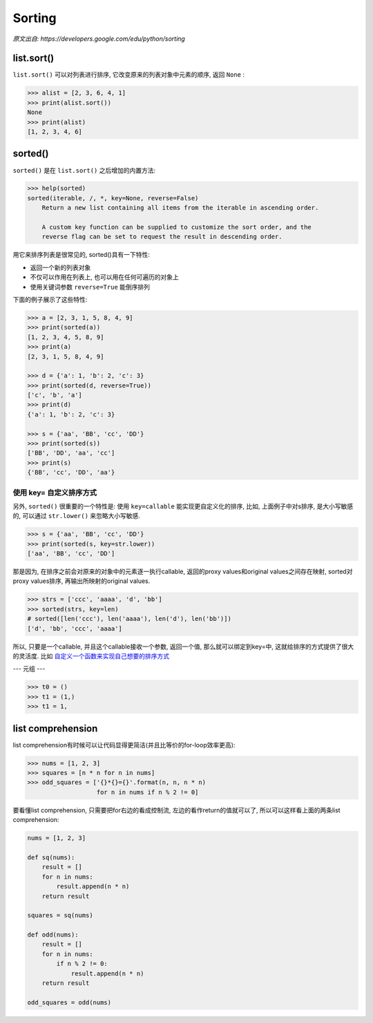 Sorting
=======

*原文出自: https://developers.google.com/edu/python/sorting*

-----------
list.sort()
-----------

``list.sort()`` 可以对列表进行排序, 它改变原来的列表对象中元素的顺序, 返回 ``None`` :

.. code-block:: python3

    >>> alist = [2, 3, 6, 4, 1]
    >>> print(alist.sort())
    None
    >>> print(alist)
    [1, 2, 3, 4, 6]

--------
sorted()
--------

``sorted()`` 是在 ``list.sort()`` 之后增加的内置方法:

.. code-block:: python3

    >>> help(sorted)
    sorted(iterable, /, *, key=None, reverse=False)
        Return a new list containing all items from the iterable in ascending order.

        A custom key function can be supplied to customize the sort order, and the
        reverse flag can be set to request the result in descending order.

用它来排序列表是很常见的, sorted()具有一下特性:

- 返回一个新的列表对象
- 不仅可以作用在列表上, 也可以用在任何可遍历的对象上
- 使用关键词参数 ``reverse=True`` 能倒序排列

下面的例子展示了这些特性:

.. code-block:: python3

    >>> a = [2, 3, 1, 5, 8, 4, 9]
    >>> print(sorted(a))
    [1, 2, 3, 4, 5, 8, 9]
    >>> print(a)
    [2, 3, 1, 5, 8, 4, 9]

    >>> d = {'a': 1, 'b': 2, 'c': 3}
    >>> print(sorted(d, reverse=True))
    ['c', 'b', 'a']
    >>> print(d)
    {'a': 1, 'b': 2, 'c': 3}

    >>> s = {'aa', 'BB', 'cc', 'DD'}
    >>> print(sorted(s))
    ['BB', 'DD', 'aa', 'cc']
    >>> print(s)
    {'BB', 'cc', 'DD', 'aa'}

~~~~~~~~~~~~~~~~~~~~~
使用 key= 自定义排序方式
~~~~~~~~~~~~~~~~~~~~~

另外, ``sorted()`` 很重要的一个特性是: 使用 ``key=callable`` 能实现更自定义化的排序,
比如, 上面例子中对s排序, 是大小写敏感的, 可以通过 ``str.lower()`` 来忽略大小写敏感.

.. code-block:: python3

    >>> s = {'aa', 'BB', 'cc', 'DD'}
    >>> print(sorted(s, key=str.lower))
    ['aa', 'BB', 'cc', 'DD']

那是因为, 在排序之前会对原来的对象中的元素逐一执行callable, 返回的proxy values和original 
values之间存在映射, sorted对proxy values排序, 再输出所映射的original values.

.. code-block:: python3

    >>> strs = ['ccc', 'aaaa', 'd', 'bb']
    >>> sorted(strs, key=len)
    # sorted([len('ccc'), len('aaaa'), len('d'), len('bb')])
    ['d', 'bb', 'ccc', 'aaaa']

所以, 只要是一个callable, 并且这个callable接收一个参数, 返回一个值, 那么就可以绑定到key=中,
这就给排序的方式提供了很大的灵活度. 比如
`自定义一个函数来实现自己想要的排序方式 <https://github.com/gayu-mike/python-level-up/tree/master/further-reading/sorting.py>`_

---
元组
---

.. code-block:: python3

    >>> t0 = ()
    >>> t1 = (1,)
    >>> t1 = 1,

------------------
list comprehension
------------------

list comprehension有时候可以让代码显得更简洁(并且比等价的for-loop效率更高):

.. code-block:: python3

    >>> nums = [1, 2, 3]
    >>> squares = [n * n for n in nums]
    >>> odd_squares = ['{}*{}={}'.format(n, n, n * n)
                       for n in nums if n % 2 != 0]

要看懂list comprehension, 只需要把for右边的看成控制流, 左边的看作return的值就可以了,
所以可以这样看上面的两条list comprehension:

.. code-block:: python3

    nums = [1, 2, 3]

    def sq(nums):
        result = []
        for n in nums:
            result.append(n * n)
        return result

    squares = sq(nums)

    def odd(nums):
        result = []
        for n in nums:
            if n % 2 != 0:
                result.append(n * n)
        return result

    odd_squares = odd(nums)
